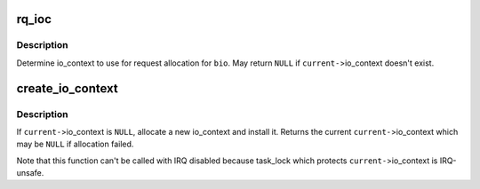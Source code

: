 .. -*- coding: utf-8; mode: rst -*-
.. src-file: block/blk.h

.. _`rq_ioc`:

rq_ioc
======

.. c:function:: struct io_context *rq_ioc(struct bio *bio)

    determine io_context for request allocation

    :param struct bio \*bio:
        request being allocated is for this bio (can be \ ``NULL``\ )

.. _`rq_ioc.description`:

Description
-----------

Determine io_context to use for request allocation for \ ``bio``\ .  May return
\ ``NULL``\  if \ ``current-``\ >io_context doesn't exist.

.. _`create_io_context`:

create_io_context
=================

.. c:function:: struct io_context *create_io_context(gfp_t gfp_mask, int node)

    try to create task->io_context

    :param gfp_t gfp_mask:
        allocation mask

    :param int node:
        allocation node

.. _`create_io_context.description`:

Description
-----------

If \ ``current-``\ >io_context is \ ``NULL``\ , allocate a new io_context and install
it.  Returns the current \ ``current-``\ >io_context which may be \ ``NULL``\  if
allocation failed.

Note that this function can't be called with IRQ disabled because
task_lock which protects \ ``current-``\ >io_context is IRQ-unsafe.

.. This file was automatic generated / don't edit.

